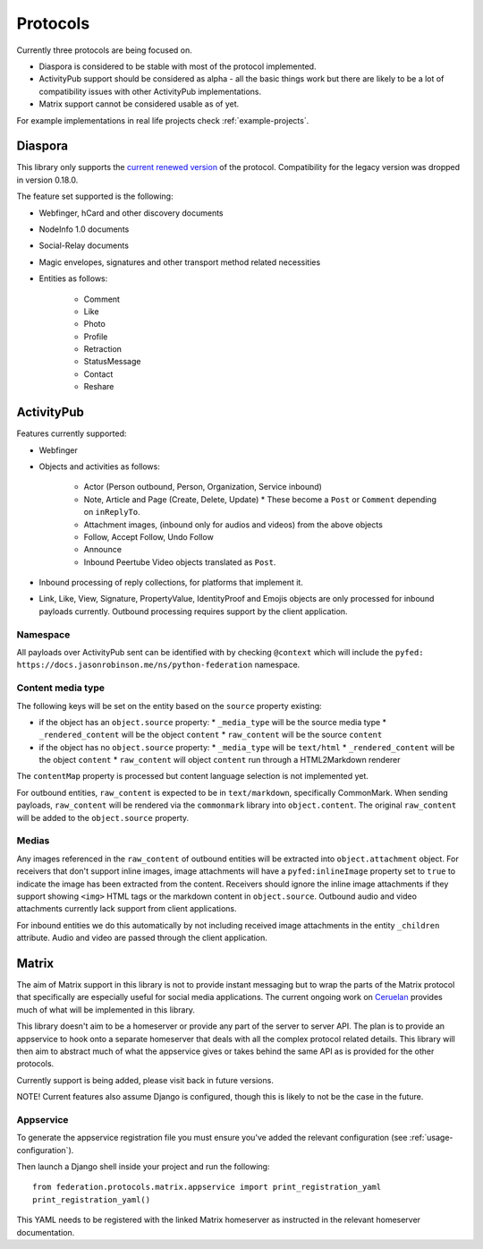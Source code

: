 Protocols
=========

Currently three protocols are being focused on.

* Diaspora is considered to be stable with most of the protocol implemented.
* ActivityPub support should be considered as alpha - all the basic
  things work but there are likely to be a lot of compatibility issues with other ActivityPub
  implementations.
* Matrix support cannot be considered usable as of yet.

For example implementations in real life projects check :ref:`example-projects`.

.. _diaspora:

Diaspora
--------

This library only supports the `current renewed version <http://diaspora.github.io/diaspora_federation/>`_ of the protocol. Compatibility for the legacy version was dropped in version 0.18.0.

The feature set supported is the following:

* Webfinger, hCard and other discovery documents
* NodeInfo 1.0 documents
* Social-Relay documents
* Magic envelopes, signatures and other transport method related necessities
* Entities as follows:

   * Comment
   * Like
   * Photo
   * Profile
   * Retraction
   * StatusMessage
   * Contact
   * Reshare

.. _activitypub:

ActivityPub
-----------

Features currently supported:

* Webfinger
* Objects and activities as follows:

   * Actor (Person outbound, Person, Organization, Service inbound)
   * Note, Article and Page (Create, Delete, Update)
     * These become a ``Post`` or ``Comment`` depending on ``inReplyTo``.
   * Attachment images, (inbound only for audios and videos) from the above objects
   * Follow, Accept Follow, Undo Follow
   * Announce
   * Inbound Peertube Video objects translated as ``Post``.
     
* Inbound processing of reply collections, for platforms that implement it.
* Link, Like, View, Signature, PropertyValue, IdentityProof and Emojis objects are only processed for inbound
  payloads currently. Outbound processing requires support by the client
  application.

Namespace
.........

All payloads over ActivityPub sent can be identified with by checking ``@context`` which will include the ``pyfed: https://docs.jasonrobinson.me/ns/python-federation`` namespace.

Content media type
..................

The following keys will be set on the entity based on the ``source`` property existing:

* if the object has an ``object.source`` property:
  * ``_media_type`` will be the source media type
  * ``_rendered_content`` will be the object ``content``
  * ``raw_content`` will be the source ``content``
* if the object has no ``object.source`` property:
  * ``_media_type`` will be ``text/html``
  * ``_rendered_content`` will be the object ``content``
  * ``raw_content`` will object ``content`` run through a HTML2Markdown renderer

The ``contentMap`` property is processed but content language selection is not implemented yet.

For outbound entities, ``raw_content`` is expected to be in ``text/markdown``,
specifically CommonMark. When sending payloads, ``raw_content`` will be rendered via
the ``commonmark`` library into ``object.content``. The original ``raw_content``
will be added to the ``object.source`` property.

Medias
......

Any images referenced in the ``raw_content`` of outbound entities will be extracted
into ``object.attachment`` object. For receivers that don't support inline images,
image attachments will have a ``pyfed:inlineImage`` property set to ``true`` to
indicate the image has been extracted from the content. Receivers should ignore the
inline image attachments if they support showing ``<img>`` HTML tags or the markdown
content in ``object.source``. Outbound audio and video attachments currently lack  
support from client applications.

For inbound entities we do this automatically by not including received image attachments in
the entity ``_children`` attribute. Audio and video are passed through the client application.

.. _matrix:

Matrix
------

The aim of Matrix support in this library is not to provide instant messaging but to wrap
the parts of the Matrix protocol that specifically are especially useful for social media
applications. The current ongoing work on `Ceruelan <https://matrix.org/blog/2020/12/18/introducing-cerulean>`_
provides much of what will be implemented in this library.

This library doesn't aim to be a homeserver or provide any part of the server to server API.
The plan is to provide an appservice to hook onto a separate homeserver that deals with all
the complex protocol related details. This library will then aim to abstract much of what the
appservice gives or takes behind the same API as is provided for the other protocols.

Currently support is being added, please visit back in future versions.

NOTE! Current features also assume Django is configured, though this is likely to not be
the case in the future.

Appservice
..........

To generate the appservice registration file you must ensure you've added the relevant
configuration (see :ref:`usage-configuration`).

Then launch a Django shell inside your project and run the following:

::

    from federation.protocols.matrix.appservice import print_registration_yaml
    print_registration_yaml()

This YAML needs to be registered with the linked Matrix homeserver as instructed in the
relevant homeserver documentation.
